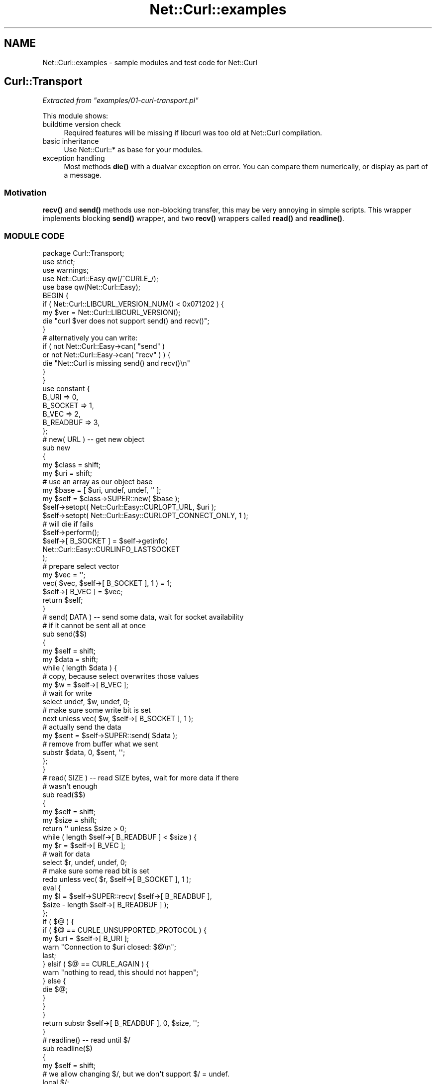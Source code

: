 .\" Automatically generated by Pod::Man 4.14 (Pod::Simple 3.41)
.\"
.\" Standard preamble:
.\" ========================================================================
.de Sp \" Vertical space (when we can't use .PP)
.if t .sp .5v
.if n .sp
..
.de Vb \" Begin verbatim text
.ft CW
.nf
.ne \\$1
..
.de Ve \" End verbatim text
.ft R
.fi
..
.\" Set up some character translations and predefined strings.  \*(-- will
.\" give an unbreakable dash, \*(PI will give pi, \*(L" will give a left
.\" double quote, and \*(R" will give a right double quote.  \*(C+ will
.\" give a nicer C++.  Capital omega is used to do unbreakable dashes and
.\" therefore won't be available.  \*(C` and \*(C' expand to `' in nroff,
.\" nothing in troff, for use with C<>.
.tr \(*W-
.ds C+ C\v'-.1v'\h'-1p'\s-2+\h'-1p'+\s0\v'.1v'\h'-1p'
.ie n \{\
.    ds -- \(*W-
.    ds PI pi
.    if (\n(.H=4u)&(1m=24u) .ds -- \(*W\h'-12u'\(*W\h'-12u'-\" diablo 10 pitch
.    if (\n(.H=4u)&(1m=20u) .ds -- \(*W\h'-12u'\(*W\h'-8u'-\"  diablo 12 pitch
.    ds L" ""
.    ds R" ""
.    ds C` ""
.    ds C' ""
'br\}
.el\{\
.    ds -- \|\(em\|
.    ds PI \(*p
.    ds L" ``
.    ds R" ''
.    ds C`
.    ds C'
'br\}
.\"
.\" Escape single quotes in literal strings from groff's Unicode transform.
.ie \n(.g .ds Aq \(aq
.el       .ds Aq '
.\"
.\" If the F register is >0, we'll generate index entries on stderr for
.\" titles (.TH), headers (.SH), subsections (.SS), items (.Ip), and index
.\" entries marked with X<> in POD.  Of course, you'll have to process the
.\" output yourself in some meaningful fashion.
.\"
.\" Avoid warning from groff about undefined register 'F'.
.de IX
..
.nr rF 0
.if \n(.g .if rF .nr rF 1
.if (\n(rF:(\n(.g==0)) \{\
.    if \nF \{\
.        de IX
.        tm Index:\\$1\t\\n%\t"\\$2"
..
.        if !\nF==2 \{\
.            nr % 0
.            nr F 2
.        \}
.    \}
.\}
.rr rF
.\" ========================================================================
.\"
.IX Title "Net::Curl::examples 3"
.TH Net::Curl::examples 3 "2020-11-05" "perl v5.32.0" "User Contributed Perl Documentation"
.\" For nroff, turn off justification.  Always turn off hyphenation; it makes
.\" way too many mistakes in technical documents.
.if n .ad l
.nh
.SH "NAME"
Net::Curl::examples \- sample modules and test code for Net::Curl
.SH "Curl::Transport"
.IX Header "Curl::Transport"
\fIExtracted from \f(CI\*(C`examples/01\-curl\-transport.pl\*(C'\fI\fR
.IX Subsection "Extracted from examples/01-curl-transport.pl"
.PP
This module shows:
.IP "buildtime version check" 4
.IX Item "buildtime version check"
Required features will be missing if libcurl was too old at Net::Curl
compilation.
.IP "basic inheritance" 4
.IX Item "basic inheritance"
Use Net::Curl::* as base for your modules.
.IP "exception handling" 4
.IX Item "exception handling"
Most methods \fBdie()\fR with a dualvar exception on error. You can compare them
numerically, or display as part of a message.
.SS "Motivation"
.IX Subsection "Motivation"
\&\fBrecv()\fR and \fBsend()\fR methods use non-blocking transfer, this may be very annoying
in simple scripts. This wrapper implements blocking \fBsend()\fR wrapper, and two
\&\fBrecv()\fR wrappers called \fBread()\fR and \fBreadline()\fR.
.SS "\s-1MODULE CODE\s0"
.IX Subsection "MODULE CODE"
.Vb 1
\& package Curl::Transport;
\&
\& use strict;
\& use warnings;
\& use Net::Curl::Easy qw(/^CURLE_/);
\& use base qw(Net::Curl::Easy);
\&
\& BEGIN {
\&     if ( Net::Curl::LIBCURL_VERSION_NUM() < 0x071202 ) {
\&         my $ver = Net::Curl::LIBCURL_VERSION();
\&         die "curl $ver does not support send() and recv()";
\&     }
\&     # alternatively you can write:
\&     if ( not Net::Curl::Easy\->can( "send" )
\&             or not Net::Curl::Easy\->can( "recv" ) ) {
\&         die "Net::Curl is missing send() and recv()\en"
\&     }
\& }
\&
\& use constant {
\&     B_URI => 0,
\&     B_SOCKET => 1,
\&     B_VEC => 2,
\&     B_READBUF => 3,
\& };
\&
\&
\& # new( URL ) \-\- get new object
\& sub new
\& {
\&     my $class = shift;
\&     my $uri = shift;
\&
\&     # use an array as our object base
\&     my $base = [ $uri, undef, undef, \*(Aq\*(Aq ];
\&
\&     my $self = $class\->SUPER::new( $base );
\&
\&     $self\->setopt( Net::Curl::Easy::CURLOPT_URL, $uri );
\&     $self\->setopt( Net::Curl::Easy::CURLOPT_CONNECT_ONLY, 1 );
\&
\&     # will die if fails
\&     $self\->perform();
\&
\&     $self\->[ B_SOCKET ] = $self\->getinfo(
\&         Net::Curl::Easy::CURLINFO_LASTSOCKET
\&     );
\&
\&     # prepare select vector
\&     my $vec = \*(Aq\*(Aq;
\&     vec( $vec, $self\->[ B_SOCKET ], 1 ) = 1;
\&     $self\->[ B_VEC ] = $vec;
\&
\&     return $self;
\& }
\&
\& # send( DATA ) \-\- send some data, wait for socket availability
\& # if it cannot be sent all at once
\& sub send($$)
\& {
\&     my $self = shift;
\&     my $data = shift;
\&
\&     while ( length $data ) {
\&         # copy, because select overwrites those values
\&         my $w = $self\->[ B_VEC ];
\&
\&         # wait for write
\&         select undef, $w, undef, 0;
\&
\&         # make sure some write bit is set
\&         next unless vec( $w, $self\->[ B_SOCKET ], 1 );
\&
\&         # actually send the data
\&         my $sent = $self\->SUPER::send( $data );
\&
\&         # remove from buffer what we sent
\&         substr $data, 0, $sent, \*(Aq\*(Aq;
\&     };
\& }
\&
\& # read( SIZE ) \-\- read SIZE bytes, wait for more data if there
\& # wasn\*(Aqt enough
\& sub read($$)
\& {
\&     my $self = shift;
\&     my $size = shift;
\&
\&     return \*(Aq\*(Aq unless $size > 0;
\&
\&     while ( length $self\->[ B_READBUF ] < $size ) {
\&         my $r = $self\->[ B_VEC ];
\&
\&         # wait for data
\&         select $r, undef, undef, 0;
\&
\&         # make sure some read bit is set
\&         redo unless vec( $r, $self\->[ B_SOCKET ], 1 );
\&
\&         eval {
\&             my $l = $self\->SUPER::recv( $self\->[ B_READBUF ],
\&                 $size \- length $self\->[ B_READBUF ] );
\&         };
\&         if ( $@ ) {
\&             if ( $@ == CURLE_UNSUPPORTED_PROTOCOL ) {
\&                 my $uri = $self\->[ B_URI ];
\&                 warn "Connection to $uri closed: $@\en";
\&                 last;
\&             } elsif ( $@ == CURLE_AGAIN ) {
\&                 warn "nothing to read, this should not happen";
\&             } else {
\&                 die $@;
\&             }
\&         }
\&     }
\&
\&     return substr $self\->[ B_READBUF ], 0, $size, \*(Aq\*(Aq;
\& }
\&
\& # readline() \-\- read until $/
\& sub readline($)
\& {
\&     my $self = shift;
\&
\&     # we allow changing $/, but we don\*(Aqt support $/ = undef.
\&     local $/;
\&     $/ = "\en" unless defined $/;
\&
\&     my $idx;
\&     until ( ( $idx = index $self\->[ B_READBUF ], $/ ) >= 0 ) {
\&         my $r = $self\->[ B_VEC ];
\&
\&         # wait for data
\&         select $r, undef, undef, 0;
\&
\&         # make sure some read bit is set
\&         next unless vec( $r, $self\->[ B_SOCKET ], 1 );
\&
\&         # read 256 bytes, should be enough in most cases
\&         eval {
\&             $self\->SUPER::recv( $self\->[ B_READBUF ], 256 );
\&         };
\&         if ( $@ ) {
\&             if ( $@ == CURLE_UNSUPPORTED_PROTOCOL ) {
\&                 my $uri = $self\->[ B_URI ];
\&                 warn "Connection to $uri closed: $@\en";
\&                 last;
\&             } elsif ( $@ == CURLE_AGAIN ) {
\&                 warn "nothing to read, this should not happen";
\&             } else {
\&                 die $@;
\&             }
\&         }
\&     }
\&
\&     return substr $self\->[ B_READBUF ], 0, ($idx + length $/), \*(Aq\*(Aq;
\& }
\&
\& 1;
.Ve
.SS "\s-1TEST APPLICATION\s0"
.IX Subsection "TEST APPLICATION"
Sample application using this module could look like this:
.PP
.Vb 4
\& #!perl
\& use strict;
\& use warnings;
\& use Curl::Transport;
\&
\& my $host = shift @ARGV || "example.com";
\&
\& my $t = Curl::Transport\->new( "http://$host" );
\& $t\->send( "GET / HTTP/1.0\er\en" );
\& $t\->send( "User\-Agent: Curl::Transport test\er\en" );
\& $t\->send( "Accept: */*\er\en" );
\& $t\->send( "Host: $host\er\en" );
\& $t\->send( "Connection: Close\er\en" );
\& $t\->send( "\er\en" );
\&
\& my $length;
\& {
\&     local $/ = "\er\en";
\&     local $_;
\&     do {
\&         $_ = $t\->readline();
\&         $length = 0 | $1 if /Content\-Length:\es*(\ed+)/;
\&         chomp;
\&         print "HEADER: $_\en";
\&     } while ( length $_ );
\& }
\&
\& if ( defined $length ) {
\&     print "Reading $length bytes of data:\en";
\&     print $t\->read( $length );
\&
\&     print "\enTrying to read one more byte, should fail:\en";
\&     print $t\->read( 1 );
\&     print "\en";
\& } else {
\&     print "Don\*(Aqt know how much to read\en";
\&     while ( $_ = $t\->readline() ) {
\&         print;
\&     }
\& }
\&
\& printf "Last error: %s\en", $t\->error();
.Ve
.SH "Multi::Simple"
.IX Header "Multi::Simple"
\fIExtracted from \f(CI\*(C`examples/02\-multi\-simple.pl\*(C'\fI\fR
.IX Subsection "Extracted from examples/02-multi-simple.pl"
.PP
This module shows how to use Net::Curl::Multi interface correctly in its
simpliest form. Uses perl builtin \fBselect()\fR. A more advanced code would use
callbacks and some event library instead.
.SS "Motivation"
.IX Subsection "Motivation"
Writing a proper multi wrapper code requires a rather good understainding
of libcurl multi interface. This code provides a recipie for those who just
need something that \*(L"simply works\*(R".
.SS "\s-1MODULE CODE\s0"
.IX Subsection "MODULE CODE"
.Vb 1
\& package Multi::Simple;
\&
\& use strict;
\& use warnings;
\& use Net::Curl::Multi;
\& use base qw(Net::Curl::Multi);
\&
\& # make new object, preset the data
\& sub new
\& {
\&     my $class = shift;
\&     my $active = 0;
\&     return $class\->SUPER::new( \e$active );
\& }
\&
\& # add one handle and count it
\& sub add_handle($$)
\& {
\&     my $self = shift;
\&     my $easy = shift;
\&
\&     $$self++;
\&     $self\->SUPER::add_handle( $easy );
\& }
\&
\& # perform until some handle finishes, does all the magic needed
\& # to make it efficient (check as soon as there is some data)
\& # without overusing the cpu.
\& sub get_one($)
\& {
\&     my $self = shift;
\&
\&     if ( my @result = $self\->info_read() ) {
\&         $self\->remove_handle( $result[ 1 ] );
\&         return @result;
\&     }
\&
\&     while ( $$self ) {
\&         my $t = $self\->timeout;
\&         if ( $t != 0 ) {
\&             $t = 10000 if $t < 0;
\&             my ( $r, $w, $e ) = $self\->fdset;
\&
\&             select $r, $w, $e, $t / 1000;
\&         }
\&
\&         my $ret = $self\->perform();
\&         if ( $$self != $ret ) {
\&             $$self = $ret;
\&             if ( my @result = $self\->info_read() ) {
\&                 $self\->remove_handle( $result[ 1 ] );
\&                 return @result;
\&             }
\&         }
\&     };
\&
\&     return ();
\& }
\&
\& 1;
.Ve
.SS "\s-1TEST APPLICATION\s0"
.IX Subsection "TEST APPLICATION"
Sample application using this module looks like this:
.PP
.Vb 5
\& #!perl
\& use strict;
\& use warnings;
\& use Multi::Simple;
\& use Net::Curl::Share qw(:constants);
\&
\&
\& sub easy
\& {
\&     my $uri = shift;
\&     my $share = shift;
\&
\&     require Net::Curl::Easy;
\&
\&     my $easy = Net::Curl::Easy\->new( { uri => $uri, body => \*(Aq\*(Aq } );
\&     $easy\->setopt( Net::Curl::Easy::CURLOPT_VERBOSE(), 1 );
\&     $easy\->setopt( Net::Curl::Easy::CURLOPT_URL(), $uri );
\&     $easy\->setopt( Net::Curl::Easy::CURLOPT_WRITEHEADER(),
\&         \e$easy\->{headers} );
\&     $easy\->setopt( Net::Curl::Easy::CURLOPT_FILE(),
\&         \e$easy\->{body} );
\&     $easy\->setopt( Net::Curl::Easy::CURLOPT_SHARE(), $share );
\&
\&     # This wasn\*(Aqt needed prior to curl 7.67, which changed the interface
\&     # so that an easy that uses a cookie\-share now requires an explicit
\&     # cookie\-engine enable to use cookies. Previously the easy\*(Aqs use of
\&     # a cookie\-share implicitly enabled the easy\*(Aqs cookie engine.
\&     $easy\->setopt( Net::Curl::Easy::CURLOPT_COOKIEFILE(), q<> );
\&
\&     return $easy;
\& }
\&
\& my $multi = Multi::Simple\->new();
\&
\& my @uri = (
\&     "http://www.google.com/search?q=perl",
\&     "http://www.google.com/search?q=curl",
\&     "http://www.google.com/search?q=perl+curl",
\& );
\&
\& {
\&     # share cookies between all handles
\&     my $share = Net::Curl::Share\->new();
\&     $share\->setopt( CURLSHOPT_SHARE, CURL_LOCK_DATA_COOKIE );
\&     $multi\->add_handle( easy( shift ( @uri ), $share ) );
\& }
\&
\& my $ret = 0;
\& while ( my ( $msg, $easy, $result ) = $multi\->get_one() ) {
\&     print "\enFinished downloading $easy\->{uri}: $result:\en";
\&     printf "Body is %d bytes long\en", length $easy\->{body};
\&     print "=" x 80 . "\en";
\&
\&     $ret = 1 if $result;
\&
\&     $multi\->add_handle( easy( shift ( @uri ), $easy\->share ) )
\&         if @uri;
\& }
\&
\& exit $ret;
.Ve
.SH "Multi::Event"
.IX Header "Multi::Event"
\fIExtracted from \f(CI\*(C`examples/03\-multi\-event.pl\*(C'\fI\fR
.IX Subsection "Extracted from examples/03-multi-event.pl"
.PP
This module shows how to use Net::Curl::Multi interface with an event
library, AnyEvent in this case.
.SS "Motivation"
.IX Subsection "Motivation"
This is the most efficient method for using Net::Curl::Multi interface,
but it requires a really good understanding of it. This code tries to show
the quirks found when using event-based programming.
.SS "\s-1MODULE CODE\s0"
.IX Subsection "MODULE CODE"
.Vb 1
\& package Multi::Event;
\&
\& use strict;
\& use warnings;
\& use AnyEvent;
\& use Net::Curl::Multi qw(/^CURL_POLL_/ /^CURL_CSELECT_/);
\& use base qw(Net::Curl::Multi);
\&
\& BEGIN {
\&     if ( not Net::Curl::Multi\->can( \*(AqCURLMOPT_TIMERFUNCTION\*(Aq ) ) {
\&         die "Net::Curl::Multi is missing timer callback,\en" .
\&             "rebuild Net::Curl with libcurl 7.16.0 or newer\en";
\&     }
\& }
\&
\& sub new
\& {
\&     my $class = shift;
\&
\&     # no base object this time
\&     # we\*(Aqll use the default hash
\&
\&     my $multi = $class\->SUPER::new();
\&
\&     $multi\->setopt( Net::Curl::Multi::CURLMOPT_SOCKETFUNCTION,
\&         \e&_cb_socket );
\&     $multi\->setopt( Net::Curl::Multi::CURLMOPT_TIMERFUNCTION,
\&         \e&_cb_timer );
\&
\&     $multi\->{active} = \-1;
\&
\&     return $multi;
\& }
\&
\&
\& # socket callback: will be called by curl any time events on some
\& # socket must be updated
\& sub _cb_socket
\& {
\&     my ( $multi, $easy, $socket, $poll ) = @_;
\&     #warn "on_socket( $socket => $poll )\en";
\&
\&     # Right now $socket belongs to that $easy, but it can be
\&     # shared with another easy handle if server supports persistent
\&     # connections.
\&     # This is why we register socket events inside multi object
\&     # and not $easy.
\&
\&     # deregister old io events
\&     delete $multi\->{ "r$socket" };
\&     delete $multi\->{ "w$socket" };
\&
\&     # AnyEvent does not support registering a socket for both
\&     # reading and writing. This is rarely used so there is no
\&     # harm in separating the events.
\&
\&     # register read event
\&     if ( $poll == CURL_POLL_IN or $poll == CURL_POLL_INOUT ) {
\&         $multi\->{ "r$socket" } = AE::io $socket, 0, sub {
\&             $multi\->socket_action( $socket, CURL_CSELECT_IN );
\&         };
\&     }
\&
\&     # register write event
\&     if ( $poll == CURL_POLL_OUT or $poll == CURL_POLL_INOUT ) {
\&         $multi\->{ "w$socket" } = AE::io $socket, 1, sub {
\&             $multi\->socket_action( $socket, CURL_CSELECT_OUT );
\&         };
\&     }
\&
\&     return 1;
\& }
\&
\&
\& # timer callback: It triggers timeout update. Timeout value tells
\& # us how soon socket_action must be called if there were no actions
\& # on sockets. This will allow curl to trigger timeout events.
\& sub _cb_timer
\& {
\&     my ( $multi, $timeout_ms ) = @_;
\&     #warn "on_timer( $timeout_ms )\en";
\&
\&     # deregister old timer
\&     delete $multi\->{timer};
\&
\&     my $cb = sub {
\&         $multi\->socket_action(
\&             Net::Curl::Multi::CURL_SOCKET_TIMEOUT
\&         );
\&     };
\&
\&     if ( $timeout_ms < 0 ) {
\&         # Negative timeout means there is no timeout at all.
\&         # Normally happens if there are no handles anymore.
\&         #
\&         # However, curl_multi_timeout(3) says:
\&         #
\&         # Note: if libcurl returns a \-1 timeout here, it just means
\&         # that libcurl currently has no stored timeout value. You
\&         # must not wait too long (more than a few seconds perhaps)
\&         # before you call curl_multi_perform() again.
\&
\&         if ( $multi\->handles ) {
\&             $multi\->{timer} = AE::timer 10, 10, $cb;
\&         }
\&     } else {
\&         # This will trigger timeouts if there are any.
\&         $multi\->{timer} = AE::timer $timeout_ms / 1000, 0, $cb;
\&     }
\&
\&     return 1;
\& }
\&
\& # add one handle and kickstart download
\& sub add_handle($$)
\& {
\&     my $multi = shift;
\&     my $easy = shift;
\&
\&     die "easy cannot finish()\en"
\&         unless $easy\->can( \*(Aqfinish\*(Aq );
\&
\&     # Calling socket_action with default arguments will trigger
\&     # socket callback and register IO events.
\&     #
\&     # It _must_ be called _after_ add_handle(); AE will take care
\&     # of that.
\&     #
\&     # We are delaying the call because in some cases socket_action
\&     # may finish inmediatelly (i.e. there was some error or we used
\&     # persistent connections and server returned data right away)
\&     # and it could confuse our application \-\- it would appear to
\&     # have finished before it started.
\&     AE::timer 0, 0, sub {
\&         $multi\->socket_action();
\&     };
\&
\&     $multi\->SUPER::add_handle( $easy );
\& }
\&
\& # perform and call any callbacks that have finished
\& sub socket_action
\& {
\&     my $multi = shift;
\&
\&     my $active = $multi\->SUPER::socket_action( @_ );
\&     return if $multi\->{active} == $active;
\&
\&     $multi\->{active} = $active;
\&
\&     while ( my ( $msg, $easy, $result ) = $multi\->info_read() ) {
\&         if ( $msg == Net::Curl::Multi::CURLMSG_DONE ) {
\&             $multi\->remove_handle( $easy );
\&             $easy\->finish( $result );
\&         } else {
\&             die "I don\*(Aqt know what to do with message $msg.\en";
\&         }
\&     }
\& }
\&
\& 1;
.Ve
.SS "\s-1TEST\s0 Easy package"
.IX Subsection "TEST Easy package"
Multi::Event requires Easy object to provide \fBfinish()\fR method.
.PP
.Vb 5
\& package Easy::Event;
\& use strict;
\& use warnings;
\& use Net::Curl::Easy qw(/^CURLOPT_/);
\& use base qw(Net::Curl::Easy);
\&
\& sub new
\& {
\&     my $class = shift;
\&     my $uri = shift;
\&     my $cb = shift;
\&
\&     my $easy = $class\->SUPER::new(
\&         { uri => $uri, body => \*(Aq\*(Aq, cb => $cb }
\&     );
\&     $easy\->setopt( CURLOPT_URL, $uri );
\&     $easy\->setopt( CURLOPT_WRITEHEADER, \e$easy\->{headers} );
\&     $easy\->setopt( CURLOPT_FILE, \e$easy\->{body} );
\&
\&     return $easy;
\& }
\&
\& sub finish
\& {
\&     my ( $easy, $result ) = @_;
\&
\&     printf "\enFinished downloading %s: %s: %d bytes\en",
\&         $easy\->{uri}, $result, length $easy\->{body};
\&
\&     $easy\->{cb}\->( $easy\->{body} );
\& }
\&
\& 1;
.Ve
.SS "\s-1TEST APPLICATION\s0"
.IX Subsection "TEST APPLICATION"
.Vb 6
\& #!perl
\& use strict;
\& use warnings;
\& use Easy::Event;
\& use Multi::Event;
\& use AnyEvent;
\&
\& my $multi = Multi::Event\->new();
\& my $cv = AE::cv;
\&
\&
\& my @uris = (
\&     "http://www.google.com/search?q=perl",
\&     "http://www.google.com/search?q=curl",
\&     "http://www.google.com/search?q=perl+curl",
\& );
\&
\&
\& my $i = scalar @uris;
\& sub done
\& {
\&     my $body = shift;
\&
\&     # process...
\&
\&     unless ( \-\-$i ) {
\&         $cv\->send;
\&     }
\& }
\&
\& my $timer;
\& $timer = AE::timer 0, 0.1, sub {
\&     my $uri = shift @uris;
\&     $multi\->add_handle( Easy::Event\->new( $uri, \e&done ) );
\&
\&     unless ( @uris ) {
\&         undef $timer;
\&     }
\& };
\&
\& $cv\->recv;
\&
\& exit 0;
.Ve
.SH "Share::Threads"
.IX Header "Share::Threads"
\fIExtracted from \f(CI\*(C`examples/04\-share\-threads.pl\*(C'\fI\fR
.IX Subsection "Extracted from examples/04-share-threads.pl"
.PP
This module shows how one can share http cookies and dns cache between multiple
threads.
.SS "Motivation"
.IX Subsection "Motivation"
Threads are evil, but some people think they are not. I want to make them a
favor and show how bad threads really are.
.SS "Limitations"
.IX Subsection "Limitations"
.IP "\(bu" 4
Net::Curl::Share is the only package that allows sharing between threads.
Others (Easy, Multi, Form) are usable only in their creating thread.
.IP "\(bu" 4
Share internals are always shared between threads, but you must mark your
base object as shared if you want to use the data elsewhere.
.IP "\(bu" 4
Shared Net::Curl::Share does not support lock and unlock callbacks.
However, locking is done internally, so no worries about corruption.
.IP "\(bu" 4
If we want to share the data, we cannot trigger all downloads at the same
time, because there would be no data to share at the time. This solution opts
to lock other downloads until headers from the server are fully received. It
assures cache coherency, but slows down overall application.
.IP "\(bu" 4
This method does not reuse persistent connections, it would be much faster
to get those 6 requests one after another than to doing all 6 in parallel.
.IP "\(bu" 4
If you share dns cache all connections for one domain will go to the same \s-1IP,\s0
even if domain name resolves to multiple adresses.
.SS "\s-1MODULE CODE\s0"
.IX Subsection "MODULE CODE"
.Vb 6
\& package Share::Threads;
\& use threads;
\& use threads::shared;
\& use Thread::Semaphore;
\& use Net::Curl::Share qw(:constants);
\& use base qw(Net::Curl::Share);
\&
\&
\& sub new
\& {
\&     my $class = shift;
\&
\&     # we want our private data to be shareable
\&     my %base :shared;
\&
\&     # create a shared share object
\&     my $self :shared = $class\->SUPER::new( \e%base );
\&
\&     # share both cookies and dns
\&     $self\->setopt( CURLSHOPT_SHARE, CURL_LOCK_DATA_COOKIE );
\&     $self\->setopt( CURLSHOPT_SHARE, CURL_LOCK_DATA_DNS );
\&
\&     # Net::Curl::Share locks each datum automatically, this will
\&     # prevent memory corruption.
\&     #
\&     # we use semaphore to lock share completely
\&     $self\->{sem} = Thread::Semaphore\->new();
\&
\&     return $self;
\& }
\&
\& # this locks way too much, but works as expected
\& sub lock
\& {
\&     my $share = shift;
\&     $share\->{sem}\->down();
\&     $share\->{blocker} = threads\->tid();
\& }
\&
\& sub unlock
\& {
\&     my $share = shift;
\&     unless ( exists $share\->{blocker} ) {
\&         warn "Tried to unlock share that wasn\*(Aqt locked\en";
\&         return;
\&     }
\&     unless ( $share\->{blocker} == threads\->tid() ) {
\&         warn "Tried to unlock share from another thread\en";
\&         return;
\&     }
\&     delete $share\->{blocker};
\&     $share\->{sem}\->up();
\& }
\&
\& 1;
.Ve
.SS "\s-1TEST\s0 Easy package"
.IX Subsection "TEST Easy package"
This Easy::Threads object will block whole share object for duration of dns
name resolution and until headers are completely received.
.PP
.Vb 5
\& package Easy::Threads;
\& use strict;
\& use warnings;
\& use Net::Curl::Easy qw(/^CURLOPT_.*/);
\& use base qw(Net::Curl::Easy);
\&
\& sub new
\& {
\&     my $class = shift;
\&     my $share = shift;
\&
\&     my $easy = $class\->SUPER::new( { body => \*(Aq\*(Aq, head => \*(Aq\*(Aq } );
\&     $easy\->setopt( CURLOPT_VERBOSE, 1 );
\&     $easy\->setopt( CURLOPT_WRITEHEADER, \e$easy\->{head} );
\&     $easy\->setopt( CURLOPT_FILE, \e$easy\->{body} );
\&     $easy\->setopt( CURLOPT_HEADERFUNCTION, \e&cb_header );
\&     $easy\->setopt( CURLOPT_SHARE, $share );
\&
\&     return $easy;
\& }
\&
\& sub cb_header {
\&     my ( $easy, $data, $uservar ) = @_;
\&
\&     if ( $data eq "\er\en" ) {
\&         # we have all the headers now, allow other threads to run
\&         $easy\->share\->unlock()
\&             unless $easy\->{unlocked};
\&
\&         $easy\->{unlocked} = 1;
\&     }
\&
\&     $$uservar .= $data;
\&
\&     return length $data;
\& }
\&
\& sub get
\& {
\&     my $easy = shift;
\&     my $uri = shift;
\&
\&     $easy\->setopt( CURLOPT_URL, $uri );
\&     $easy\->{uri} = $uri;
\&     $easy\->{body} = \*(Aq\*(Aq;
\&     $easy\->{head} = \*(Aq\*(Aq;
\&     delete $easy\->{unlocked};
\&
\&     # lock share
\&     $easy\->share\->lock();
\&
\&     # ok, now we can request
\&     eval {
\&         $easy\->perform();
\&     };
\&
\&     # There may have been some problem, make sure we unlock the share.
\&     # This should issue a warning, check $easy\->{unlocked} to see
\&     # whether we really need to unlock.
\&     $easy\->share\->unlock();
\&
\&     # return something
\&     return $easy\->{body};
\& }
\&
\& 1;
.Ve
.SS "\s-1TEST APPLICATION\s0"
.IX Subsection "TEST APPLICATION"
Sample application using this module looks like this:
.PP
.Vb 7
\& #!perl
\& use threads;
\& use threads::shared;
\& use strict;
\& use warnings;
\& use Share::Threads;
\& use Easy::Threads;
\&
\& my $share :shared = Share::Threads\->new();
\&
\& my @uri = (
\&     "http://www.google.com/search?q=perl",
\&     "http://www.google.com/search?q=curl",
\&     "http://www.google.com/search?q=perl+curl",
\&     "http://www.google.com/search?q=perl+threads",
\&     "http://www.google.com/search?q=curl+threads",
\&     "http://www.google.com/search?q=perl+curl+threads",
\& );
\&
\& sub getone
\& {
\&     my $uri = shift;
\&
\&     my $easy = Easy::Threads\->new( $share );
\&     return $easy\->get( $uri );
\& }
\&
\& # start all threads
\& my @threads;
\& foreach my $uri ( @uri ) {
\&     push @threads, threads\->create( \e&getone, $uri );
\&     threads\->yield();
\& }
\&
\& # reap all threads
\& foreach my $t ( @threads ) {
\&     my $body = $t\->join();
\&     my $len = length $body;
\&     print "DONE: [[[ $len ]]]\en";
\& }
.Ve
.SH "Irssi async downloader"
.IX Header "Irssi async downloader"
\fIExtracted from \f(CI\*(C`examples/05\-irssi\-downloader.pl\*(C'\fI\fR
.IX Subsection "Extracted from examples/05-irssi-downloader.pl"
.PP
This module implements asynchronous file fetcher for Irssi.
.SS "Motivation"
.IX Subsection "Motivation"
Irssi provides a set of nice io and timer handlers, but using them may be
painful sometimes. This code provides a working downloader solution.
.SS "Instalation"
.IX Subsection "Instalation"
Save it in your \f(CW\*(C`~/.irssi/scripts\*(C'\fR directory as \f(CW\*(C`downloader.pl\*(C'\fR for instance.
Make sure module is loaded before any script that may use it.
.SS "\s-1MODULE CODE\s0"
.IX Subsection "MODULE CODE"
.Vb 2
\& # Irssi will provide a package name and it must be left unchanged
\& #package Irssi::Script::downloader;
\&
\& use strict;
\& use Irssi ();
\& use Net::Curl::Multi qw(/^CURL_POLL_/ /^CURL_CSELECT_/);
\& use base qw(Net::Curl::Multi);
\&
\& BEGIN {
\&     if ( not Net::Curl::Multi\->can( \*(AqCURLMOPT_TIMERFUNCTION\*(Aq ) ) {
\&         die "Net::Curl::Multi is missing timer callback,\en" .
\&             "rebuild Net::Curl with libcurl 7.16.0 or newer\en";
\&     }
\& }
\&
\& sub new
\& {
\&     my $class = shift;
\&
\&     my $multi = $class\->SUPER::new();
\&
\&     $multi\->setopt( Net::Curl::Multi::CURLMOPT_SOCKETFUNCTION,
\&         \e&_cb_socket );
\&     $multi\->setopt( Net::Curl::Multi::CURLMOPT_TIMERFUNCTION,
\&         \e&_cb_timer );
\&
\&     $multi\->{active} = \-1;
\&
\&     return $multi;
\& }
\&
\&
\& sub _cb_socket
\& {
\&     my ( $multi, $easy, $socket, $poll ) = @_;
\&
\&     # deregister old io events
\&     if ( exists $multi\->{ "io$socket" } ) {
\&         Irssi::input_remove( delete $multi\->{ "io$socket" } );
\&     }
\&
\&     my $cond = 0;
\&     my $action = 0;
\&     if ( $poll == CURL_POLL_IN ) {
\&         $cond = Irssi::INPUT_READ();
\&         $action = CURL_CSELECT_IN;
\&     } elsif ( $poll == CURL_POLL_OUT ) {
\&         $cond = Irssi::INPUT_WRITE();
\&         $action = CURL_CSELECT_OUT;
\&     } elsif ( $poll == CURL_POLL_INOUT ) {
\&         $cond = Irssi::INPUT_READ() | Irssi::INPUT_WRITE();
\&         # we don\*(Aqt know whether it can read or write,
\&         # so let libcurl figure it out
\&         $action = 0;
\&     } else {
\&         return 1;
\&     }
\&
\&     $multi\->{ "io$socket" } = Irssi::input_add( $socket, $cond,
\&         sub { $multi\->socket_action( $socket, $action ); },
\&         \*(Aq\*(Aq );
\&
\&     return 1;
\& }
\&
\&
\& sub _cb_timer
\& {
\&     my ( $multi, $timeout_ms ) = @_;
\&
\&     # deregister old timer
\&     if ( exists $multi\->{timer} ) {
\&         Irssi::timeout_remove( delete $multi\->{timer} );
\&     }
\&
\&     my $cb = sub {
\&         $multi\->socket_action(
\&             Net::Curl::Multi::CURL_SOCKET_TIMEOUT
\&         );
\&     };
\&
\&     if ( $timeout_ms < 0 ) {
\&         if ( $multi\->handles ) {
\&             # we don\*(Aqt know what the timeout is
\&             $multi\->{timer} = Irssi::timeout_add( 10000, $cb, \*(Aq\*(Aq );
\&         }
\&     } else {
\&         # Irssi won\*(Aqt allow smaller timeouts
\&         $timeout_ms = 10 if $timeout_ms < 10;
\&         $multi\->{timer} = Irssi::timeout_add_once(
\&             $timeout_ms, $cb, \*(Aq\*(Aq
\&         );
\&     }
\&
\&     return 1;
\& }
\&
\& sub add_handle($$)
\& {
\&     my $multi = shift;
\&     my $easy = shift;
\&
\&     die "easy cannot finish()\en"
\&         unless $easy\->can( \*(Aqfinish\*(Aq );
\&
\&     # Irssi won\*(Aqt allow timeout smaller than 10ms
\&     Irssi::timeout_add_once( 10, sub {
\&         $multi\->socket_action();
\&     }, \*(Aq\*(Aq );
\&
\&     $multi\->{active} = \-1;
\&     $multi\->SUPER::add_handle( $easy );
\& }
\&
\& # perform and call any callbacks that have finished
\& sub socket_action
\& {
\&     my $multi = shift;
\&
\&     my $active = $multi\->SUPER::socket_action( @_ );
\&     return if $multi\->{active} == $active;
\&
\&     $multi\->{active} = $active;
\&
\&     while ( my ( $msg, $easy, $result ) = $multi\->info_read() ) {
\&         if ( $msg == Net::Curl::Multi::CURLMSG_DONE ) {
\&             $multi\->remove_handle( $easy );
\&             $easy\->finish( $result );
\&         } else {
\&             die "I don\*(Aqt know what to do with message $msg.\en";
\&         }
\&     }
\& }
\&
\&
\& # we use just one global multi object
\& my $multi;
\&
\& # put the add() function in some package we know
\& sub Net::Curl::Multi::add($)
\& {
\&     unless ( $multi ) {
\&         $multi = _\|_PACKAGE_\|_\->new();
\&     }
\&     $multi\->add_handle( shift );
\& }
\&
\&
\& package Irssi::Curl::Easy;
\& use strict;
\& use warnings;
\& use Net::Curl;
\& use Net::Curl::Easy qw(/^CURLOPT_/);
\& use base qw(Net::Curl::Easy);
\&
\& my $has_zlib = ( Net::Curl::version_info()\->{features}
\&     & Net::Curl::CURL_VERSION_LIBZ ) != 0;
\&
\& sub new
\& {
\&     my $class = shift;
\&     my $uri = shift;
\&     my $cb = shift;
\&
\&     my $easy = $class\->SUPER::new(
\&         { body => \*(Aq\*(Aq, headers => \*(Aq\*(Aq }
\&     );
\&     # some sane defaults
\&     $easy\->setopt( CURLOPT_WRITEHEADER, \e$easy\->{headers} );
\&     $easy\->setopt( CURLOPT_FILE, \e$easy\->{body} );
\&     $easy\->setopt( CURLOPT_TIMEOUT, 300 );
\&     $easy\->setopt( CURLOPT_CONNECTTIMEOUT, 60 );
\&     $easy\->setopt( CURLOPT_MAXREDIRS, 20 );
\&     $easy\->setopt( CURLOPT_FOLLOWLOCATION, 1 );
\&     $easy\->setopt( CURLOPT_ENCODING, \*(Aqgzip,deflate\*(Aq ) if $has_zlib;
\&     $easy\->setopt( CURLOPT_SSL_VERIFYPEER, 0 );
\&     $easy\->setopt( CURLOPT_COOKIEFILE, \*(Aq\*(Aq );
\&     $easy\->setopt( CURLOPT_USERAGENT, \*(AqIrssi + Net::Curl\*(Aq );
\&
\&     return $easy;
\& }
\&
\& sub finish
\& {
\&     my ( $easy, $result ) = @_;
\&     $easy\->{referer} = $easy\->getinfo(
\&         Net::Curl::Easy::CURLINFO_EFFECTIVE_URL
\&     );
\&
\&     my $cb = $easy\->{cb};
\&     $cb\->( $easy, $result );
\& }
\&
\& sub _common_add
\& {
\&     my ( $easy, $uri, $cb ) = @_;
\&     if ( $easy\->{referer} ) {
\&         $easy\->setopt( CURLOPT_REFERER, $easy\->{referer} );
\&     }
\&     $easy\->setopt( CURLOPT_URL, $uri );
\&     $easy\->{uri} = $uri;
\&     $easy\->{cb} = $cb;
\&     $easy\->{body} = \*(Aq\*(Aq;
\&     $easy\->{headers} = \*(Aq\*(Aq;
\&     Net::Curl::Multi::add( $easy );
\& }
\&
\& # get some uri
\& sub get
\& {
\&     my ( $easy, $uri, $cb ) = @_;
\&     $easy\->setopt( CURLOPT_HTTPGET, 1 );
\&     $easy\->_common_add( $uri, $cb );
\& }
\&
\& # request head on some uri
\& sub head
\& {
\&     my ( $easy, $uri, $cb ) = @_;
\&     $easy\->setopt( CURLOPT_NOBODY, 1 );
\&     $easy\->_common_add( $uri, $cb );
\& }
\&
\& # post data to some uri
\& sub post
\& {
\&     my ( $easy, $uri, $cb, $post ) = @_;
\&     $easy\->setopt( CURLOPT_POST, 1 );
\&     $easy\->setopt( CURLOPT_POSTFIELDS, $post );
\&     $easy\->setopt( CURLOPT_POSTFIELDSIZE, length $post );
\&     $easy\->_common_add( $uri, $cb );
\& }
\&
\& # get new downloader object
\& sub Irssi::downloader
\& {
\&     return _\|_PACKAGE_\|_\->new();
\& }
.Ve
.SS "\s-1EXAMPLE SCRIPT\s0"
.IX Subsection "EXAMPLE SCRIPT"
This script will load downloader module automatically, if it has been
named \f(CW\*(C`downloader.pl\*(C'\fR.
.PP
.Vb 5
\& use strict;
\& use warnings;
\& use Irssi;
\& use IO::File;
\& use URI::Escape;
\&
\& Irssi::command( \*(Aq/script load downloader.pl\*(Aq );
\&
\& sub got_body
\& {
\&     my ( $window, $easy, $result ) = @_;
\&     if ( $result ) {
\&         warn "Could not download $easy\->{uri}: $result\en";
\&         return;
\&     }
\&
\&     my @found;
\&     while ( $easy\->{body} =~ s#<h2\es+class=sr><a\es+href="(.*?)">
\&             <b>(.*?)</b></a></h2>##x ) {
\&         my $uri = $1;
\&         $_ = $2;
\&         s/&#(\ed+);/chr $1/eg;
\&         chomp;
\&         push @found, $_;
\&     }
\&     @found = "no results" unless @found;
\&     my $msg = "CPAN search %9$easy\->{args}%n: "
\&         . (join "%9;%n ", @found);
\&     if ( $window ) {
\&         $window\->print( $msg );
\&     } else {
\&         Irssi::print( $msg );
\&     }
\& }
\&
\& sub cpan_search
\& {
\&     my ( $args, $server, $window ) = @_;
\&
\&     my $query = uri_escape( $args );
\&     my $uri = "http://search.cpan.org/search?query=${query}&mode=all";
\&     my $easy = Irssi::downloader();
\&     $easy\->{args} = $args;
\&     $easy\->get( $uri, sub { got_body( $window, @_ ) } );
\& }
\&
\& Irssi::command_bind( \*(Aqcpan\*(Aq, \e&cpan_search );
.Ve
